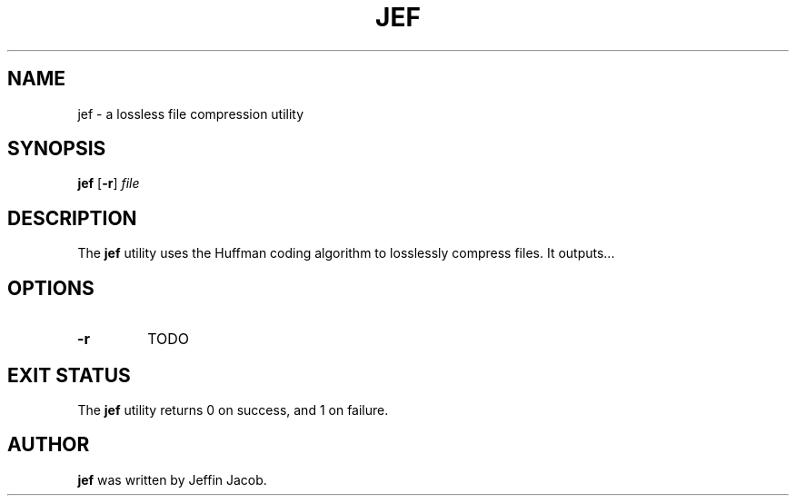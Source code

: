 .TH JEF 1
.SH NAME
jef \- a lossless file compression utility
.SH SYNOPSIS
.B jef
[\fB\-r\fR]
.IR file
.SH DESCRIPTION
The
.B jef
utility uses the Huffman coding algorithm to losslessly compress files. It outputs...
.SH OPTIONS
.TP
.BR \-r
TODO
.SH EXIT STATUS
The
.B jef
utility returns 0 on success, and 1 on failure.
.SH AUTHOR
.B jef
was written by Jeffin Jacob.
